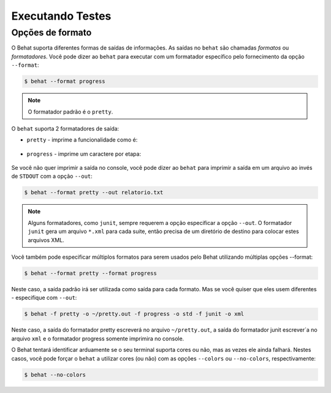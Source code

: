 Executando Testes
=================

Opções de formato
-----------------

O Behat suporta diferentes formas de saídas de informações. As saídas no 
``behat`` são chamadas *formatos* ou *formatadores*. Você pode dizer ao 
``behat`` para executar com um formatador específico pelo fornecimento 
da opção ``--format``:

.. code-block:: bash

    $ behat --format progress

.. note::

    O formatador padrão é o ``pretty``.

O ``behat`` suporta 2 formatadores de saída:

* ``pretty`` - imprime a funcionalidade como é:

    .. image:: /images/formatter-pretty.png
       :align: center

* ``progress`` - imprime um caractere por etapa:

   .. image:: /images/formatter-progress.png
      :align: center

Se você não quer imprimir a saída no console, você pode dizer ao ``behat`` 
para imprimir a saída em um arquivo ao invés de ``STDOUT`` com a opção 
``--out``:

.. code-block:: bash

    $ behat --format pretty --out relatorio.txt

.. note::

    Alguns formatadores, como ``junit``, sempre requerem a opção especificar 
    a opção ``--out``. O formatador ``junit`` gera um arquivo ``*.xml`` para 
    cada suite, então precisa de um diretório de destino para colocar estes 
    arquivos XML.
    
Você também pode especificar múltiplos formatos para serem usados pelo Behat 
utilizando múltiplas opções --format:

.. code-block:: bash

    $ behat --format pretty --format progress

Neste caso, a saída padrão irá ser utilizada como saída para cada formato. 
Mas se você quiser que eles usem diferentes - especifique com ``--out``:

.. code-block:: bash

    $ behat -f pretty -o ~/pretty.out -f progress -o std -f junit -o xml

Neste caso, a saída do formatador pretty escreverá no arquivo ``~/pretty.out``, 
a saída do formatador junit escrever´a no arquivo ``xml`` e o formatador progress 
somente imprimira no console.

O Behat tentará identificar arduamente se o seu terminal suporta cores ou não, 
mas as vezes ele ainda falhará. Nestes casos, você pode forçar o ``behat`` a 
utilizar cores (ou não) com as opções ``--colors`` ou ``--no-colors``, respectivamente:

.. code-block:: bash

    $ behat --no-colors
